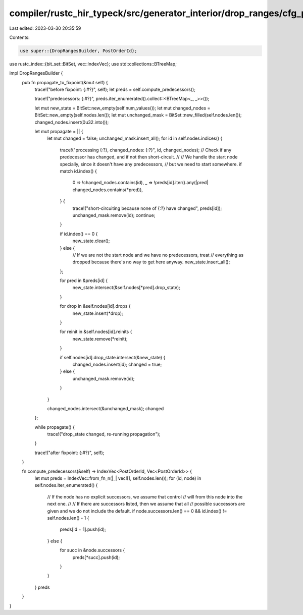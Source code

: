 compiler/rustc_hir_typeck/src/generator_interior/drop_ranges/cfg_propagate.rs
=============================================================================

Last edited: 2023-03-30 20:35:59

Contents:

.. code-block:: rs

    use super::{DropRangesBuilder, PostOrderId};
use rustc_index::{bit_set::BitSet, vec::IndexVec};
use std::collections::BTreeMap;

impl DropRangesBuilder {
    pub fn propagate_to_fixpoint(&mut self) {
        trace!("before fixpoint: {:#?}", self);
        let preds = self.compute_predecessors();

        trace!("predecessors: {:#?}", preds.iter_enumerated().collect::<BTreeMap<_, _>>());

        let mut new_state = BitSet::new_empty(self.num_values());
        let mut changed_nodes = BitSet::new_empty(self.nodes.len());
        let mut unchanged_mask = BitSet::new_filled(self.nodes.len());
        changed_nodes.insert(0u32.into());

        let mut propagate = || {
            let mut changed = false;
            unchanged_mask.insert_all();
            for id in self.nodes.indices() {
                trace!("processing {:?}, changed_nodes: {:?}", id, changed_nodes);
                // Check if any predecessor has changed, and if not then short-circuit.
                //
                // We handle the start node specially, since it doesn't have any predecessors,
                // but we need to start somewhere.
                if match id.index() {
                    0 => !changed_nodes.contains(id),
                    _ => !preds[id].iter().any(|pred| changed_nodes.contains(*pred)),
                } {
                    trace!("short-circuiting because none of {:?} have changed", preds[id]);
                    unchanged_mask.remove(id);
                    continue;
                }

                if id.index() == 0 {
                    new_state.clear();
                } else {
                    // If we are not the start node and we have no predecessors, treat
                    // everything as dropped because there's no way to get here anyway.
                    new_state.insert_all();
                };

                for pred in &preds[id] {
                    new_state.intersect(&self.nodes[*pred].drop_state);
                }

                for drop in &self.nodes[id].drops {
                    new_state.insert(*drop);
                }

                for reinit in &self.nodes[id].reinits {
                    new_state.remove(*reinit);
                }

                if self.nodes[id].drop_state.intersect(&new_state) {
                    changed_nodes.insert(id);
                    changed = true;
                } else {
                    unchanged_mask.remove(id);
                }
            }

            changed_nodes.intersect(&unchanged_mask);
            changed
        };

        while propagate() {
            trace!("drop_state changed, re-running propagation");
        }

        trace!("after fixpoint: {:#?}", self);
    }

    fn compute_predecessors(&self) -> IndexVec<PostOrderId, Vec<PostOrderId>> {
        let mut preds = IndexVec::from_fn_n(|_| vec![], self.nodes.len());
        for (id, node) in self.nodes.iter_enumerated() {
            // If the node has no explicit successors, we assume that control
            // will from this node into the next one.
            //
            // If there are successors listed, then we assume that all
            // possible successors are given and we do not include the default.
            if node.successors.len() == 0 && id.index() != self.nodes.len() - 1 {
                preds[id + 1].push(id);
            } else {
                for succ in &node.successors {
                    preds[*succ].push(id);
                }
            }
        }
        preds
    }
}


